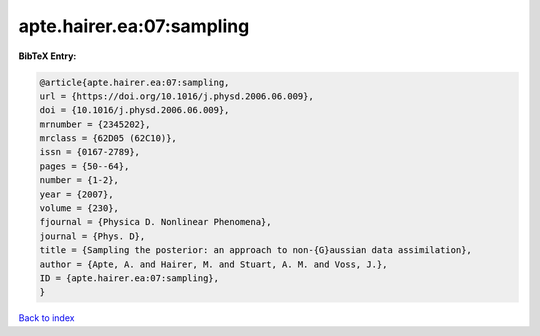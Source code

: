 apte.hairer.ea:07:sampling
==========================

.. :cite:t:`apte.hairer.ea:07:sampling`

.. bibliography:: ../../All.bib

**BibTeX Entry:**

.. code-block:: bibtex

   @article{apte.hairer.ea:07:sampling,
   url = {https://doi.org/10.1016/j.physd.2006.06.009},
   doi = {10.1016/j.physd.2006.06.009},
   mrnumber = {2345202},
   mrclass = {62D05 (62C10)},
   issn = {0167-2789},
   pages = {50--64},
   number = {1-2},
   year = {2007},
   volume = {230},
   fjournal = {Physica D. Nonlinear Phenomena},
   journal = {Phys. D},
   title = {Sampling the posterior: an approach to non-{G}aussian data assimilation},
   author = {Apte, A. and Hairer, M. and Stuart, A. M. and Voss, J.},
   ID = {apte.hairer.ea:07:sampling},
   }

`Back to index <../index>`_
